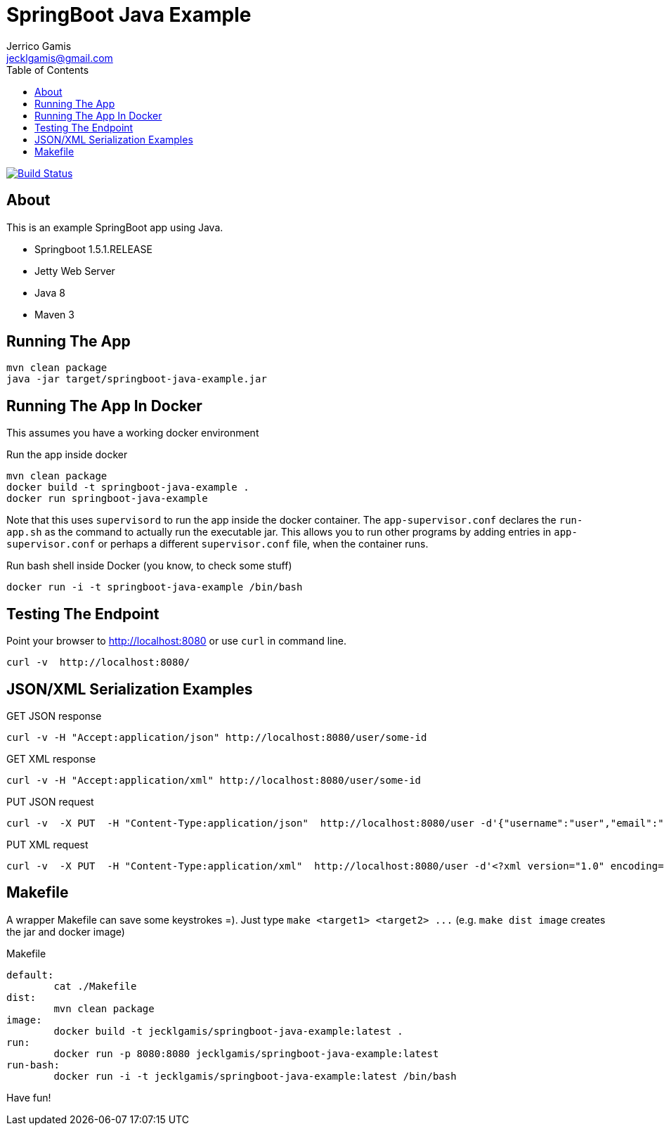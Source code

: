 SpringBoot Java Example
=======================
Jerrico Gamis <jecklgamis@gmail.com>
:Author Initials: JG
:toc:
:icons:
:website: http://github.com/jecklgamis/springboot-java-example

image:https://travis-ci.org/jecklgamis/springboot-java-example.svg?branch=master["Build Status", link="https://travis-ci.org/jecklgamis/springboot-java-example"]

About
-----
This is an example SpringBoot app using Java.

* Springboot 1.5.1.RELEASE
* Jetty Web Server
* Java 8
* Maven 3


Running The App
---------------
-----
mvn clean package
java -jar target/springboot-java-example.jar
-----

Running The App In Docker
-------------------------
This assumes you have a working docker environment

.Run the app inside docker
----
mvn clean package
docker build -t springboot-java-example .
docker run springboot-java-example
----

Note that this uses `supervisord` to run the app inside the docker container. The `app-supervisor.conf`
declares the `run-app.sh` as the command to actually run the executable jar. This allows you to
run other programs by adding entries in `app-supervisor.conf` or perhaps a different `supervisor.conf`
file, when the container runs.

.Run bash shell inside Docker (you know, to check some stuff)
----
docker run -i -t springboot-java-example /bin/bash
----


Testing The Endpoint
--------------------
Point your browser to http://localhost:8080 or use `curl` in command line.

----
curl -v  http://localhost:8080/
----

JSON/XML Serialization Examples
-------------------------------

.GET JSON response
----
curl -v -H "Accept:application/json" http://localhost:8080/user/some-id
----

.GET XML response
----
curl -v -H "Accept:application/xml" http://localhost:8080/user/some-id
----

.PUT JSON request
----
curl -v  -X PUT  -H "Content-Type:application/json"  http://localhost:8080/user -d'{"username":"user","email":"user@example.com"}'
----

.PUT XML request
----
curl -v  -X PUT  -H "Content-Type:application/xml"  http://localhost:8080/user -d'<?xml version="1.0" encoding="UTF-8" standalone="yes"?><user><username>me</username><email>me@example.com</email></user>'
----

Makefile
--------
A wrapper Makefile can save some keystrokes =). Just type `make <target1> <target2> ...` (e.g. `make dist image` creates the jar and docker image)

.Makefile
----
default:
	cat ./Makefile
dist:
	mvn clean package
image:
	docker build -t jecklgamis/springboot-java-example:latest .
run:
	docker run -p 8080:8080 jecklgamis/springboot-java-example:latest
run-bash:
	docker run -i -t jecklgamis/springboot-java-example:latest /bin/bash
----


Have fun!


